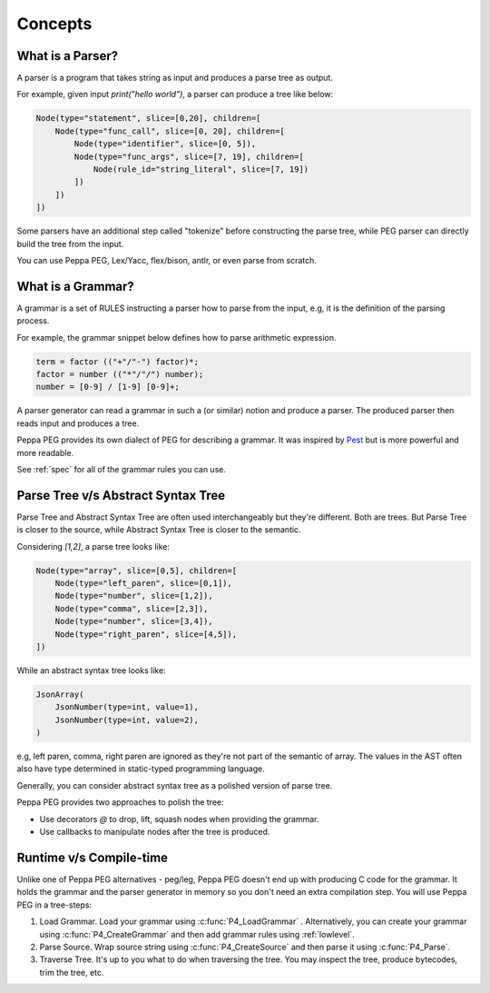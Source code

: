 Concepts
========

What is a Parser?
-----------------

A parser is a program that takes string as input and produces a parse tree as output.

For example, given input `print("hello world")`, a parser can produce a tree like below:

.. code-block::

    Node(type="statement", slice=[0,20], children=[
        Node(type="func_call", slice=[0, 20], children=[
            Node(type="identifier", slice=[0, 5]),
            Node(type="func_args", slice=[7, 19], children=[
                Node(rule_id="string_literal", slice=[7, 19])
            ])
        ])
    ])

Some parsers have an additional step called "tokenize" before constructing the parse tree, while PEG parser can directly build the tree from the input.

You can use Peppa PEG, Lex/Yacc, flex/bison, antlr, or even parse from scratch.

What is a Grammar?
------------------

A grammar is a set of RULES instructing a parser how to parse from the input, e.g, it is the definition of the parsing process.

For example, the grammar snippet below defines how to parse arithmetic expression.

.. code-block::

   term = factor (("+"/"-") factor)*;
   factor = number (("*"/"/") number);
   number = [0-9] / [1-9] [0-9]+;

A parser generator can read a grammar in such a (or similar) notion and produce a parser. The produced parser then reads input and produces a tree.

Peppa PEG provides its own dialect of PEG for describing a grammar. It was inspired by `Pest <https://pest.rs>`_ but is more powerful and more readable.

See :ref:`spec` for all of the grammar rules you can use.

Parse Tree v/s Abstract Syntax Tree
-----------------------------------

Parse Tree and Abstract Syntax Tree are often used interchangeably but they're different. Both are trees. But Parse Tree is closer to the source, while Abstract Syntax Tree is closer to the semantic.

Considering `[1,2]`, a parse tree looks like:

.. code-block::

    Node(type="array", slice=[0,5], children=[
        Node(type="left_paren", slice=[0,1]),
        Node(type="number", slice=[1,2]),
        Node(type="comma", slice=[2,3]),
        Node(type="number", slice=[3,4]),
        Node(type="right_paren", slice=[4,5]),
    ])

While an abstract syntax tree looks like:

.. code-block::

    JsonArray(
        JsonNumber(type=int, value=1),
        JsonNumber(type=int, value=2),
    )

e.g, left paren, comma, right paren are ignored as they're not part of the semantic of array. The values in the AST often also have type determined in static-typed programming language.

Generally, you can consider abstract syntax tree as a polished version of parse tree.

Peppa PEG provides two approaches to polish the tree:

* Use decorators `@` to drop, lift, squash nodes when providing the grammar.
* Use callbacks to manipulate nodes after the tree is produced.

Runtime v/s Compile-time
------------------------

Unlike one of Peppa PEG alternatives - peg/leg, Peppa PEG doesn't end up with producing C code for the grammar. It holds the grammar and the parser generator in memory so you don't need an extra compilation step. You will use Peppa PEG in a tree-steps:

1. Load Grammar. Load your grammar using :c:func:`P4_LoadGrammar` . Alternatively, you can create your grammar using :c:func:`P4_CreateGrammar` and then add grammar rules using :ref:`lowlevel`.
2. Parse Source. Wrap source string using :c:func:`P4_CreateSource` and then parse it using :c:func:`P4_Parse`.
3. Traverse Tree. It's up to you what to do when traversing the tree. You may inspect the tree, produce bytecodes, trim the tree, etc.
